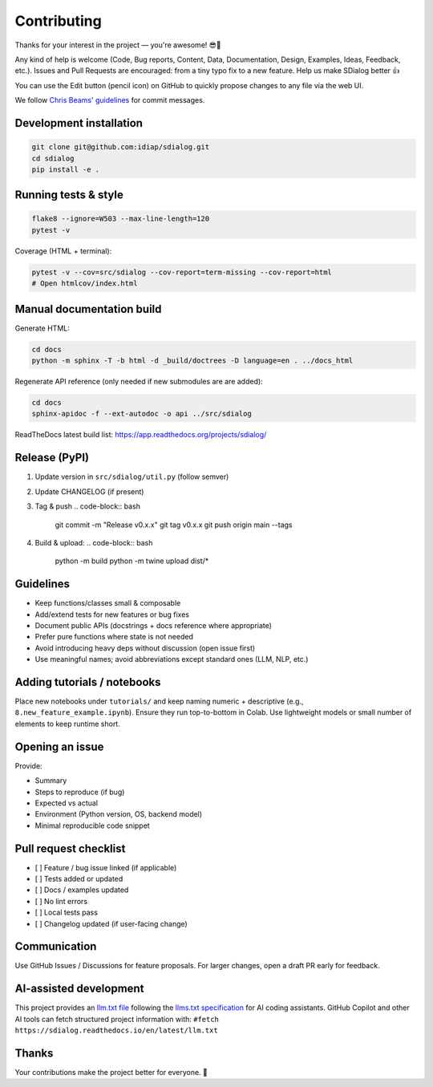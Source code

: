 
Contributing
============

Thanks for your interest in the project — you're awesome! 😎🎉

Any kind of help is welcome (Code, Bug reports, Content, Data, Documentation, Design, Examples, Ideas, Feedback, etc.). Issues and Pull Requests are encouraged: from a tiny typo fix to a new feature. Help us make SDialog better 👍

You can use the Edit button (pencil icon) on GitHub to quickly propose changes to any file via the web UI.

We follow `Chris Beams' guidelines <https://chris.beams.io/posts/git-commit/>`_ for commit messages.

Development installation
------------------------

.. code-block:: bash

   git clone git@github.com:idiap/sdialog.git
   cd sdialog
   pip install -e .

Running tests & style
---------------------

.. code-block:: bash

   flake8 --ignore=W503 --max-line-length=120
   pytest -v

Coverage (HTML + terminal):

.. code-block:: bash

   pytest -v --cov=src/sdialog --cov-report=term-missing --cov-report=html
   # Open htmlcov/index.html

Manual documentation build
--------------------------

Generate HTML:

.. code-block:: bash

   cd docs
   python -m sphinx -T -b html -d _build/doctrees -D language=en . ../docs_html

Regenerate API reference (only needed if new submodules are are added):

.. code-block:: bash

   cd docs
   sphinx-apidoc -f --ext-autodoc -o api ../src/sdialog

ReadTheDocs latest build list: https://app.readthedocs.org/projects/sdialog/

Release (PyPI)
--------------


#. Update version in ``src/sdialog/util.py`` (follow semver)
#. Update CHANGELOG (if present)
#. Tag & push
   .. code-block:: bash

      git commit -m "Release v0.x.x"
      git tag v0.x.x
      git push origin main --tags

#. Build & upload:
   .. code-block:: bash

      python -m build
      python -m twine upload dist/*

Guidelines
----------


* Keep functions/classes small & composable
* Add/extend tests for new features or bug fixes
* Document public APIs (docstrings + docs reference where appropriate)
* Prefer pure functions where state is not needed
* Avoid introducing heavy deps without discussion (open issue first)
* Use meaningful names; avoid abbreviations except standard ones (LLM, NLP, etc.)

Adding tutorials / notebooks
----------------------------

Place new notebooks under ``tutorials/`` and keep naming numeric + descriptive (e.g., ``8.new_feature_example.ipynb``\ ). Ensure they run top-to-bottom in Colab. Use lightweight models or small number of elements to keep runtime short.

Opening an issue
----------------

Provide:


* Summary
* Steps to reproduce (if bug)
* Expected vs actual
* Environment (Python version, OS, backend model)
* Minimal reproducible code snippet

Pull request checklist
----------------------


* [ ] Feature / bug issue linked (if applicable)
* [ ] Tests added or updated
* [ ] Docs / examples updated
* [ ] No lint errors
* [ ] Local tests pass
* [ ] Changelog updated (if user-facing change)

Communication
-------------

Use GitHub Issues / Discussions for feature proposals. For larger changes, open a draft PR early for feedback.

AI-assisted development
-----------------------

This project provides an `llm.txt file <https://sdialog.readthedocs.io/en/latest/llm.txt>`_ following the `llms.txt specification <https://llmstxt.org/>`_ for AI coding assistants. GitHub Copilot and other AI tools can fetch structured project information with: ``#fetch https://sdialog.readthedocs.io/en/latest/llm.txt``

Thanks
------

Your contributions make the project better for everyone. 🙏
